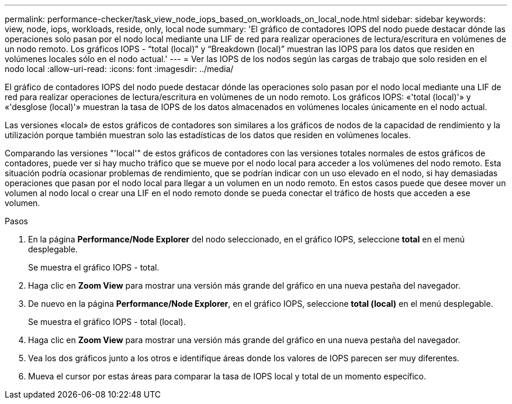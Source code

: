 ---
permalink: performance-checker/task_view_node_iops_based_on_workloads_on_local_node.html 
sidebar: sidebar 
keywords: view, node, iops, workloads, reside, only, local node 
summary: 'El gráfico de contadores IOPS del nodo puede destacar dónde las operaciones solo pasan por el nodo local mediante una LIF de red para realizar operaciones de lectura/escritura en volúmenes de un nodo remoto. Los gráficos IOPS - “total (local)” y “Breakdown (local)” muestran las IOPS para los datos que residen en volúmenes locales sólo en el nodo actual.' 
---
= Ver las IOPS de los nodos según las cargas de trabajo que solo residen en el nodo local
:allow-uri-read: 
:icons: font
:imagesdir: ../media/


[role="lead"]
El gráfico de contadores IOPS del nodo puede destacar dónde las operaciones solo pasan por el nodo local mediante una LIF de red para realizar operaciones de lectura/escritura en volúmenes de un nodo remoto. Los gráficos IOPS: «'total (local)'» y «'desglose (local)'» muestran la tasa de IOPS de los datos almacenados en volúmenes locales únicamente en el nodo actual.

Las versiones «local» de estos gráficos de contadores son similares a los gráficos de nodos de la capacidad de rendimiento y la utilización porque también muestran solo las estadísticas de los datos que residen en volúmenes locales.

Comparando las versiones "'local'" de estos gráficos de contadores con las versiones totales normales de estos gráficos de contadores, puede ver si hay mucho tráfico que se mueve por el nodo local para acceder a los volúmenes del nodo remoto. Esta situación podría ocasionar problemas de rendimiento, que se podrían indicar con un uso elevado en el nodo, si hay demasiadas operaciones que pasan por el nodo local para llegar a un volumen en un nodo remoto. En estos casos puede que desee mover un volumen al nodo local o crear una LIF en el nodo remoto donde se pueda conectar el tráfico de hosts que acceden a ese volumen.

.Pasos
. En la página *Performance/Node Explorer* del nodo seleccionado, en el gráfico IOPS, seleccione *total* en el menú desplegable.
+
Se muestra el gráfico IOPS - total.

. Haga clic en *Zoom View* para mostrar una versión más grande del gráfico en una nueva pestaña del navegador.
. De nuevo en la página *Performance/Node Explorer*, en el gráfico IOPS, seleccione *total (local)* en el menú desplegable.
+
Se muestra el gráfico IOPS - total (local).

. Haga clic en *Zoom View* para mostrar una versión más grande del gráfico en una nueva pestaña del navegador.
. Vea los dos gráficos junto a los otros e identifique áreas donde los valores de IOPS parecen ser muy diferentes.
. Mueva el cursor por estas áreas para comparar la tasa de IOPS local y total de un momento específico.


